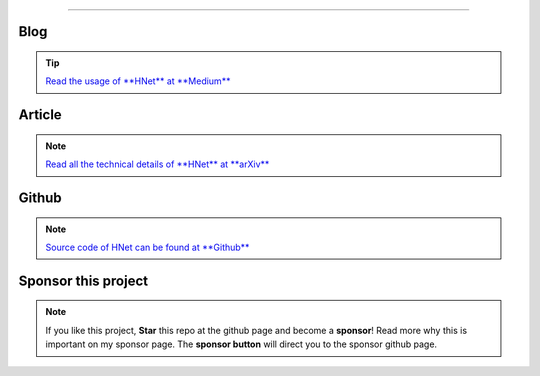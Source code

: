 .. _code_directive:

-------------------------------------

Blog
'''''''''''''''''''''

.. tip::
	`Read the usage of **HNet** at **Medium** <https://towardsdatascience.com/explore-and-understand-your-data-with-a-network-of-significant-associations-9a03cf79d254>`_

Article
'''''''''''''''''''''

.. note::
	`Read all the technical details of **HNet** at **arXiv** <https://arxiv.org/abs/2005.04679>`_


Github
'''''''''''''''''''''

.. note::
	`Source code of HNet can be found at **Github** <https://github.com/erdogant/hnet/>`_



Sponsor this project
'''''''''''''''''''''

.. note::
	If you like this project, **Star** this repo at the github page and become a **sponsor**!
	Read more why this is important on my sponsor page. The **sponsor button** will direct you to the sponsor github page.

.. raw:: html

	<iframe src="https://github.com/sponsors/erdogant/button" title="Sponsor erdogant" height="35" width="116" style="border: 0;"></iframe>


.. raw:: html

	<hr>
	<center>
		<script async type="text/javascript" src="//cdn.carbonads.com/carbon.js?serve=CEADP27U&placement=erdogantgithubio" id="_carbonads_js"></script>
	</center>
	<hr>


